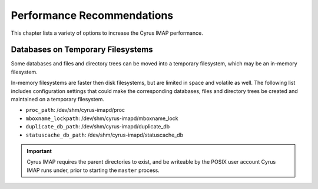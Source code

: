 Performance Recommendations
===========================

This chapter lists a variety of options to increase the Cyrus IMAP performance.

Databases on Temporary Filesystems
----------------------------------

Some databases and files and directory trees can be moved into a temporary filesystem, which may be an in-memory filesystem.

In-memory filesystems are faster then disk filesystems, but are limited in space and volatile as well. The following list includes configuration settings that could make the corresponding databases, files and directory trees be created and maintained on a temporary filesystem.

* ``proc_path``: /dev/shm/cyrus-imapd/proc
* ``mboxname_lockpath``: /dev/shm/cyrus-imapd/mboxname_lock
* ``duplicate_db_path``: /dev/shm/cyrus-imapd/duplicate_db
* ``statuscache_db_path``: /dev/shm/cyrus-imapd/statuscache_db

.. important::
    Cyrus IMAP requires the parent directories to exist, and be writeable by the POSIX user account Cyrus IMAP runs under, prior to starting the ``master`` process.


